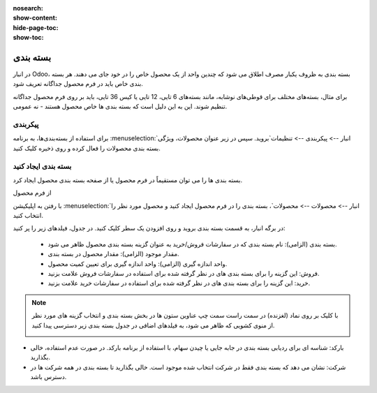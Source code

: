 :nosearch:
:show-content:
:hide-page-toc:
:show-toc:

======================================================
بسته بندی
======================================================

در انبار Odoo، بسته بندی به ظروف یکبار مصرف اطلاق می شود که چندین واحد از یک محصول خاص را در خود جای می دهند. هر بسته بندی خاص باید در فرم محصول جداگانه تعریف شود.

برای مثال، بسته‌های مختلف برای قوطی‌های نوشابه، مانند بسته‌های 6 تایی، 12 تایی یا کیس 36 تایی، باید بر روی فرم محصول جداگانه تنظیم شوند. این به این دلیل است که بسته بندی ها خاص محصول هستند - نه عمومی.


پیکربندی
-------------------------------------------
برای استفاده از بسته‌بندی‌ها، به برنامه  :menuselection:`انبار --> پیکربندی --> تنظیمات`بروید. سپس در زیر عنوان محصولات، ویژگی بسته بندی محصولات را فعال کرده و روی ذخیره کلیک کنید.



.. image:: ./img/producttracking/t15.jpg
    :align: center
    :alt: انبار
    


بسته بندی ایجاد کنید
-------------------------------------
بسته بندی ها را می توان مستقیماً در فرم محصول یا از صفحه بسته بندی محصول ایجاد کرد.



از فرم محصول

با رفتن به اپلیکیشن  :menuselection:`انبار --> محصولات --> محصولات`، بسته بندی را در فرم محصول ایجاد کنید و محصول مورد نظر را انتخاب کنید.


در برگه انبار، به قسمت بسته بندی بروید و روی افزودن یک سطر کلیک کنید. در جدول، فیلدهای زیر را پر کنید:


  - بسته بندی (الزامی): نام بسته بندی که در سفارشات فروش/خرید به عنوان گزینه بسته بندی محصول ظاهر می شود.

  - مقدار موجود (الزامی): مقدار محصول در بسته بندی.

  - واحد اندازه گیری (الزامی): واحد اندازه گیری برای تعیین کمیت محصول.

  - فروش: این گزینه را برای بسته بندی های در نظر گرفته شده برای استفاده در سفارشات فروش علامت بزنید.

  - خرید: این گزینه را برای بسته بندی های در نظر گرفته شده برای استفاده در سفارشات خرید علامت بزنید.


.. image:: ./img/producttracking/t16.jpg
    :align: center
    :alt: انبار



.. note::
  با کلیک بر روی نماد (لغزنده) در سمت راست سمت چپ عناوین ستون ها در بخش بسته بندی و انتخاب گزینه های مورد نظر از منوی کشویی که ظاهر می شود، به فیلدهای اضافی در جدول بسته بندی زیر دسترسی پیدا کنید.

  .. image:: ./img/producttracking/t17.jpg
      :align: center
      :alt: انبار
    


-  بارکد: شناسه ای برای ردیابی بسته بندی در جابه جایی یا چیدن سهام، با استفاده از برنامه بارکد. در صورت عدم استفاده، خالی بگذارید.

-  شرکت: نشان می دهد که بسته بندی فقط در شرکت انتخاب شده موجود است. خالی بگذارید تا بسته بندی در همه شرکت ها در دسترس باشد.





